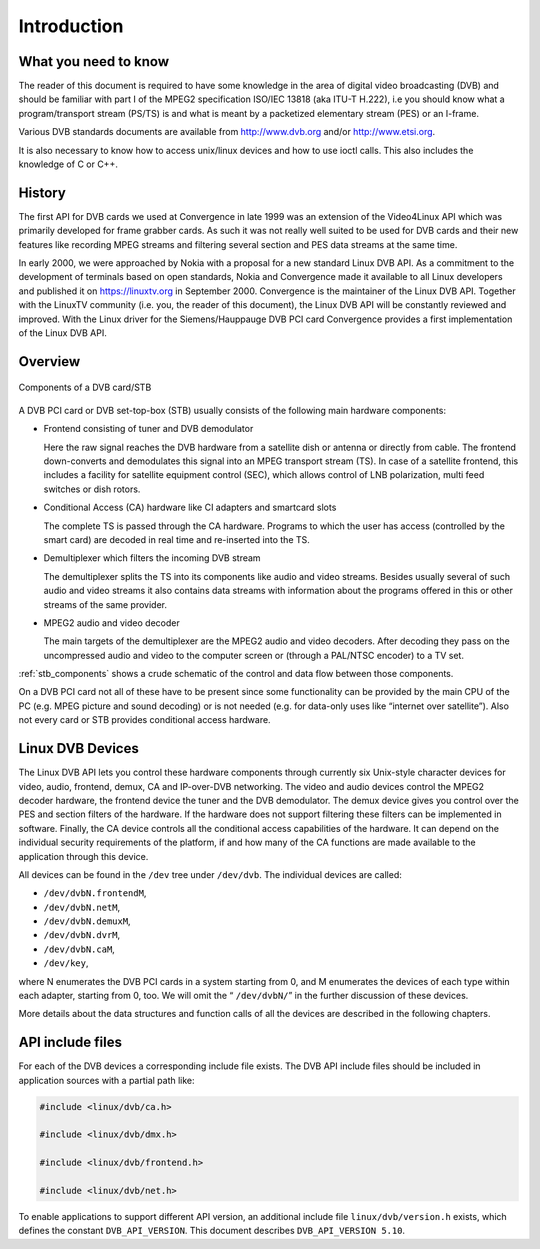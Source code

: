 .. -*- coding: utf-8; mode: rst -*-

.. _dvb_introdution:

************
Introduction
************


.. _requisites:

What you need to know
=====================

The reader of this document is required to have some knowledge in the
area of digital video broadcasting (DVB) and should be familiar with
part I of the MPEG2 specification ISO/IEC 13818 (aka ITU-T H.222), i.e
you should know what a program/transport stream (PS/TS) is and what is
meant by a packetized elementary stream (PES) or an I-frame.

Various DVB standards documents are available from http://www.dvb.org
and/or http://www.etsi.org.

It is also necessary to know how to access unix/linux devices and how to
use ioctl calls. This also includes the knowledge of C or C++.


.. _history:

History
=======

The first API for DVB cards we used at Convergence in late 1999 was an
extension of the Video4Linux API which was primarily developed for frame
grabber cards. As such it was not really well suited to be used for DVB
cards and their new features like recording MPEG streams and filtering
several section and PES data streams at the same time.

In early 2000, we were approached by Nokia with a proposal for a new
standard Linux DVB API. As a commitment to the development of terminals
based on open standards, Nokia and Convergence made it available to all
Linux developers and published it on https://linuxtv.org in September
2000. Convergence is the maintainer of the Linux DVB API. Together with
the LinuxTV community (i.e. you, the reader of this document), the Linux
DVB API will be constantly reviewed and improved. With the Linux driver
for the Siemens/Hauppauge DVB PCI card Convergence provides a first
implementation of the Linux DVB API.


.. _overview:

Overview
========


.. _stb_components:

.. figure::  intro_files/dvbstb.*
    :alt:    dvbstb.pdf / dvbstb.png
    :align:  center

    Components of a DVB card/STB

A DVB PCI card or DVB set-top-box (STB) usually consists of the
following main hardware components:

-  Frontend consisting of tuner and DVB demodulator

   Here the raw signal reaches the DVB hardware from a satellite dish or
   antenna or directly from cable. The frontend down-converts and
   demodulates this signal into an MPEG transport stream (TS). In case
   of a satellite frontend, this includes a facility for satellite
   equipment control (SEC), which allows control of LNB polarization,
   multi feed switches or dish rotors.

-  Conditional Access (CA) hardware like CI adapters and smartcard slots

   The complete TS is passed through the CA hardware. Programs to which
   the user has access (controlled by the smart card) are decoded in
   real time and re-inserted into the TS.

-  Demultiplexer which filters the incoming DVB stream

   The demultiplexer splits the TS into its components like audio and
   video streams. Besides usually several of such audio and video
   streams it also contains data streams with information about the
   programs offered in this or other streams of the same provider.

-  MPEG2 audio and video decoder

   The main targets of the demultiplexer are the MPEG2 audio and video
   decoders. After decoding they pass on the uncompressed audio and
   video to the computer screen or (through a PAL/NTSC encoder) to a TV
   set.

:ref:`stb_components` shows a crude schematic of the control and data
flow between those components.

On a DVB PCI card not all of these have to be present since some
functionality can be provided by the main CPU of the PC (e.g. MPEG
picture and sound decoding) or is not needed (e.g. for data-only uses
like “internet over satellite”). Also not every card or STB provides
conditional access hardware.


.. _dvb_devices:

Linux DVB Devices
=================

The Linux DVB API lets you control these hardware components through
currently six Unix-style character devices for video, audio, frontend,
demux, CA and IP-over-DVB networking. The video and audio devices
control the MPEG2 decoder hardware, the frontend device the tuner and
the DVB demodulator. The demux device gives you control over the PES and
section filters of the hardware. If the hardware does not support
filtering these filters can be implemented in software. Finally, the CA
device controls all the conditional access capabilities of the hardware.
It can depend on the individual security requirements of the platform,
if and how many of the CA functions are made available to the
application through this device.

All devices can be found in the ``/dev`` tree under ``/dev/dvb``. The
individual devices are called:

-  ``/dev/dvbN.frontendM``,

-  ``/dev/dvbN.netM``,

-  ``/dev/dvbN.demuxM``,

-  ``/dev/dvbN.dvrM``,

-  ``/dev/dvbN.caM``,

-  ``/dev/key``,
where N enumerates the DVB PCI cards in a system starting from 0, and M
enumerates the devices of each type within each adapter, starting
from 0, too. We will omit the “ ``/dev/dvbN/``\ ” in the further
discussion of these devices.

More details about the data structures and function calls of all the
devices are described in the following chapters.


.. _include_files:

API include files
=================

For each of the DVB devices a corresponding include file exists. The DVB
API include files should be included in application sources with a
partial path like:


.. code-block:: c

	#include <linux/dvb/ca.h>

	#include <linux/dvb/dmx.h>

	#include <linux/dvb/frontend.h>

	#include <linux/dvb/net.h>


To enable applications to support different API version, an additional
include file ``linux/dvb/version.h`` exists, which defines the constant
``DVB_API_VERSION``. This document describes ``DVB_API_VERSION 5.10``.
